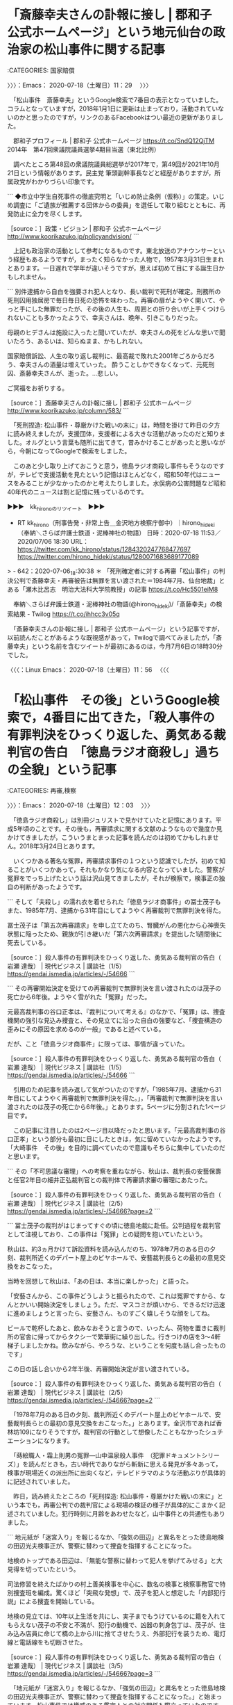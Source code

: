 * 「斎藤幸夫さんの訃報に接し | 郡和子 公式ホームページ」という地元仙台の政治家の松山事件に関する記事
  :LOGBOOK:
  CLOCK: [2020-07-18 土 11:29]--[2020-07-18 土 12:03] =>  0:34
  :END:

:CATEGORIES: 国家賠償

〉〉〉：Emacs： 2020-07-18（土曜日）11：29　 〉〉〉

　「松山事件　斎藤幸夫」というGoogle検索で7番目の表示となっていました。コラムとなっていますが，2018年1月1日に更新は止まっており，活動されていないのかと思ったのですが，リンクのあるFacebookはつい最近の更新がありました。

　郡和子プロフィール | 郡和子 公式ホームページ https://t.co/SndQ12QjTM 2014年　第47回衆議院議員選挙4期目当選（東北比例）

　調べたところ第48回の衆議院議員総選挙が2017年で，第49回が2021年10月21日という情報があります。民主党 筆頭副幹事長などと経歴がありますが，所属政党がわかりづらい印象です。

```
◆市立中学生自死事件の徹底究明と「いじめ防止条例（仮称）」の策定。いじめ調査に「ご遺族が推薦する団体からの委員」を選任して取り組むとともに、再発防止に全力を尽くします。

［source：］政策・ビジョン | 郡和子 公式ホームページ http://www.koorikazuko.jp/policyandvision/
```

　上記も政治家の活動として参考になるものです。東北放送のアナウンサーという経歴もあるようですが，まったく知らなかった人物で，1957年3月31日生まれとあります。一日遅れで学年が違いそうですが，思えば初めて目にする誕生日かもしれません。

```
別件逮捕から自白を強要され犯人となり、長い裁判で死刑が確定。刑務所の死刑囚用独居房で毎日毎日死の恐怖を味わった。再審の扉がようやく開いて、やっと手にした無罪だったが、その後の人生も、周囲との折り合いが上手くつけられないことも多かったようで、幸夫さんは、晩年、引きこもりだった。

母親のヒデさんは施設に入ったと聞いていたが、幸夫さんの死をどんな思いで聞いたろう、あるいは、知らぬまま、かもしれない。

国家賠償訴訟、人生の取り返し裁判に、最高裁で敗れた2001年ごろからだろう、幸夫さんの酒量は増えていった。
酔うことしかできなくなって、元死刑囚、斎藤幸夫さんが、逝った。…悲しい。

ご冥福をお祈りする。

［source：］斎藤幸夫さんの訃報に接し | 郡和子 公式ホームページ http://www.koorikazuko.jp/column/583/
```

　「死刑捏造: 松山事件・尊厳かけた戦いの末に」は，時間を掛けて昨日の夕方に読み終えましたが，支援団体，支援者による大きな活動があったのだと知りました。オルグという言葉も随所に出てきて，昔みかけることがあったと思いながら，今朝になってGoogleで検索をしました。

　このあと少し取り上げておこうと思う，徳島ラジオ商殺し事件もそうなのですが，テレビで支援活動を見たという記憶はほとんどなく，昭和50年代はニュースをみることが少なかったのかと考えたりしました。水俣病の公害問題など昭和40年代のニュースは割と記憶に残っているのです。

▶▶▶　kk_hironoのリツイート　▶▶▶  

- RT kk_hirono（刑事告発・非常上告＿金沢地方検察庁御中）｜hirono_hideki（奉納＼さらば弁護士鉄道・泥棒神社の物語） 日時：2020-07-18 11:53／2020/07/06 18:30 URL： https://twitter.com/kk_hirono/status/1284320247768477697 https://twitter.com/hirono_hideki/status/1280071683689177089  

> - 642：2020-07-06_18:30:38 ＊ 「死刑確定者に対する再審「松山事件」の判決公判で斎藤幸夫・再審被告は無罪を言い渡された＝1984年7月、仙台地裁」とある「瀬木比呂志　明治大法科大学院教授」の記事 https://t.co/Hc5501eiM8  

　奉納＼さらば弁護士鉄道・泥棒神社の物語(@hirono_hideki)/「斎藤幸夫」の検索結果 - Twilog https://t.co/ihhcc3v05q

　「斎藤幸夫さんの訃報に接し | 郡和子 公式ホームページ」という記事ですが，以前読んだことがあるような既視感があって，Twilogで調べてみましたが，「斎藤幸夫」という名前を含むツイートが最初にあるのは，今月7月6日の18時30分でした。

〈〈〈：Linux Emacs： 2020-07-18（土曜日）11：56 　〈〈〈

* 「松山事件　その後」というGoogle検索で，4番目に出てきた，「殺人事件の有罪判決をひっくり返した、勇気ある裁判官の告白　「徳島ラジオ商殺し」過ちの全貌」という記事
  :LOGBOOK:
  CLOCK: [2020-07-18 土 12:03]--[2020-07-18 土 12:57] =>  0:54
  :END:

:CATEGORIES: 再審,検察

〉〉〉：Emacs： 2020-07-18（土曜日）12：03　 〉〉〉

　「徳島ラジオ商殺し」は別冊ジュリストで見かけていたと記憶にあります。平成5年頃のことです。その後も，再審請求に関する文献のようなもので幾度か見かけてきましたが，こういうまとまった記事を読んだのは初めてかもしれません。2018年3月24日とあります。

　いくつかある著名な冤罪，再審請求事件の１つという認識でしたが，初めて知ることがいくつかあって，それもかなり気になる内容となっていました。警察が冤罪をでっち上げたという話は沢山見てきましたが，それが検察で，検事正の独自の判断があったようです。

```
そして「夫殺し」の濡れ衣を着せられた「徳島ラジオ商事件」の冨士茂子もまた、1985年7月、逮捕から31年目にしてようやく再審裁判で無罪判決を得た。

冨士茂子は「第五次再審請求」を申し立てたのち、腎臓がんの悪化から心神喪失状態に陥ったため、親族が引き継いだ「第六次再審請求」を提出した1週間後に死去している。

［source：］殺人事件の有罪判決をひっくり返した、勇気ある裁判官の告白（ 岩瀬 達哉） | 現代ビジネス | 講談社（1/5） https://gendai.ismedia.jp/articles/-/54666
```

```
その再審開始決定を受けての再審裁判で無罪判決を言い渡されたのは茂子の死亡から6年後。ようやく雪がれた「冤罪」だった。

元最高裁判事の谷口正孝は、『裁判について考える』のなかで、「冤罪」は、捜査機関の強引な見込み捜査と、その見立てに沿った自白の強要など、「捜査構造の歪みにその原因を求めるのが一般」であると述べている。

だが、こと「徳島ラジオ商事件」に限っては、事情が違っていた。

［source：］殺人事件の有罪判決をひっくり返した、勇気ある裁判官の告白（ 岩瀬 達哉） | 現代ビジネス | 講談社（1/5） https://gendai.ismedia.jp/articles/-/54666
```

　引用のため記事を読み返して気がついたのですが，「1985年7月、逮捕から31年目にしてようやく再審裁判で無罪判決を得た。」，「再審裁判で無罪判決を言い渡されたのは茂子の死亡から6年後。」とあります。5ページに分割された1ページ目です。

　この記事に注目したのは2ページ目以降だったと思います。「元最高裁判事の谷口正孝」という部分も最初に目にしたときは，気に留めていなかったようです。「大崎事件　その後」を目的に調べていたので意識もそちらに集中していたのだと思います。

```
その「不可思議な審理」への考察を重ねながら、秋山は、裁判長の安藝保壽と任官2年目の細井正弘裁判官との裁判体で再審請求審の審理にあたった。

［source：］殺人事件の有罪判決をひっくり返した、勇気ある裁判官の告白（ 岩瀬 達哉） | 現代ビジネス | 講談社（2/5） https://gendai.ismedia.jp/articles/-/54666?page=2
```

```
冨士茂子の裁判がはじまってすぐの頃に徳島地裁に赴任。公判過程を裁判官として注視しており、この事件は「冤罪」との疑問を抱いていたという。

秋山は、約3ヵ月かけて訴訟資料を読み込んだのち、1978年7月のある日の夕刻、裁判所近くのデパート屋上のビヤホールで、安藝裁判長らとの最初の意見交換をおこなった。

当時を回想して秋山は、「あの日は、本当に楽しかった」と語った。

「安藝さんから、この事件どうしようと振られたので、これは冤罪ですから、なんとかいい開始決定をしましょう。ただ、マスコミが煩いから、できるだけ迅速に進めましょうと言ったら、安藝さん、ものすごく嬉しそうな顔をしてね。

ビールで乾杯したあと、飲みなおそうと言うので、いったん、荷物を置きに裁判所の官舎に帰ってからタクシーで繁華街に繰り出した。行きつけの店を3～4軒梯子しましたかね。飲みながら、やろうな、ということを何度も話し合ったものです」

この日の話し合いから2年半後、再審開始決定が言い渡されている。

［source：］殺人事件の有罪判決をひっくり返した、勇気ある裁判官の告白（ 岩瀬 達哉） | 現代ビジネス | 講談社（2/5） https://gendai.ismedia.jp/articles/-/54666?page=2
```

　「1978年7月のある日の夕刻、裁判所近くのデパート屋上のビヤホールで、安藝裁判長らとの最初の意見交換をおこなった。」とあります。金沢市であれば香林坊109になりそうですが，裁判官の行動として想像したこともなかったシュチエーションになります。

　「蒔絵職人・霜上則男の冤罪―山中温泉殺人事件　（犯罪ドキュメントシリーズ）」を読んだときも，古い時代でありながら斬新に思える発見が多々あって，検事が現場近くの派出所に出向くなど，テレビドラマのような活動ぶりが具体的に記述されていました。

　昨日，読み終えたところの「死刑捏造: 松山事件・尊厳かけた戦いの末に」という本でも，再審公判での裁判官による現場の検証の様子が具体的にこまかく記述されていました。犯行時刻に月齢をあわせたなど，山中事件との共通性もありました。

```
地元紙が「迷宮入り」を報じるなか、「強気の田辺」と異名をとった徳島地検の田辺光夫検事正が、警察に替わって捜査を指揮することになった。

地検のトップである田辺は、「無能な警察に替わって犯人を挙げてみせる」と大見得を切っていたという。

司法修習を終えたばかりの村上善美検事を中心に、数名の検事と検察事務官で特別捜査班を編成。驚くほど「突飛な発想」で、茂子を犯人と想定した「内部犯行説」による捜査を開始している。

地検の見立ては、10年以上生活を共にし、実子までもうけているのに籍を入れてもらえない茂子の不安と不満が、犯行の動機で、凶器の刺身包丁は、茂子が、住み込み店員に命じて橋の上から川に捨てさせたうえ、外部犯行を装うため、電灯線と電話線をも切断させた。

［source：］殺人事件の有罪判決をひっくり返した、勇気ある裁判官の告白（ 岩瀬 達哉） | 現代ビジネス | 講談社（3/5） https://gendai.ismedia.jp/articles/-/54666?page=3
```

　「地元紙が「迷宮入り」を報じるなか、「強気の田辺」と異名をとった徳島地検の田辺光夫検事正が、警察に替わって捜査を指揮することになった。」と始まっています。松山事件では権威のある鑑定人との対立関係も際立っていたのですが，裁判官による考えの違いも際立っていました。　

冨士茂子 - Google 検索 https://t.co/9GGeRazPsW

　再審請求の請求人だった人物の名前で画像検索をおこなったのですが，これまで見たことのなかったような写真が大量に出てきました。それもずいぶん異様に映るものがあって，顔写真を大きなプラカードにしているらしいと分かったのですが，今見ると万歳の光景と一緒になっています。

　冨士茂子という名前は見覚えがあったのですが，殺人事件の犯人にはみえない顔写真で，「徳島ラジオ商殺し事件」というものものしい事件名に対するイメージも，ずいぶん変わったような気がします。ざっとみたところほとんどすべてが白黒写真のようです。

```
第一審・徳島地方裁判所は1956年4月18日、冨士に懲役13年の有罪判決を言い渡し、控訴審・高松高等裁判所も1957年12月21日に冨士の控訴を棄却する判決を言い渡した。冨士は上告したが、裁判費用が続かないため1958年5月10日に上告を取り下げ、懲役13年の判決が確定した。

その直後に店員が「検事に強要されて偽証した」と告白し、真犯人を名乗る人物が沼津警察署（静岡県警察）に自首したが、後に不起訴処分となる。冨士は、模範囚として服役しながら再審請求を始めた（第1〜3次再審請求）。1966年11月30日に仮出所。姉弟や市民団体の支援のもと再審請求を続けたが、第5次再審請求中の1979年11月15日に腎臓がんのため死去した。享年69(歳)。

［source：］徳島ラジオ商殺し事件 - Wikipedia https://ja.wikipedia.org/wiki/%E5%BE%B3%E5%B3%B6%E3%83%A9%E3%82%B8%E3%82%AA%E5%95%86%E6%AE%BA%E3%81%97%E4%BA%8B%E4%BB%B6
```

　上記に引用をしましたが，昭和41年に仮出所，第5次再審請求中の1979年11月15日に腎臓がんのため死去とあります。昭和54年になるので，やはりカラー写真がないのが不思議です。私は昭和51年頃，白黒カメラを買ってもらったのですが，すぐにカラーが主流になっていました。

〈〈〈：Linux Emacs： 2020-07-18（土曜日）12：51 　〈〈〈

* 「冨士は上告したが、裁判費用が続かないため1958年5月10日に上告を取り下げ、懲役13年の判決が確定した。」という死後再審無罪判決の徳島ラジオ商殺し事件
  :LOGBOOK:
  CLOCK: [2020-07-18 土 12:57]--[2020-07-18 土 14:06] =>  1:09
  :END:

:CATEGORIES: 再審,弁護士費用

〉〉〉：Emacs： 2020-07-18（土曜日）12：57　 〉〉〉

```
第一審・徳島地方裁判所は1956年4月18日、冨士に懲役13年の有罪判決を言い渡し、控訴審・高松高等裁判所も1957年12月21日に冨士の控訴を棄却する判決を言い渡した。冨士は上告したが、裁判費用が続かないため1958年5月10日に上告を取り下げ、懲役13年の判決が確定した。

［source：］徳島ラジオ商殺し事件 - Wikipedia https://ja.wikipedia.org/wiki/%E5%BE%B3%E5%B3%B6%E3%83%A9%E3%82%B8%E3%82%AA%E5%95%86%E6%AE%BA%E3%81%97%E4%BA%8B%E4%BB%B6
```

　上告審は書面審理になるので，独自の鑑定の依頼などなければ，裁判費用が続かないということはないように思いますし，裁判費用が続かないことを理由とした上訴（控訴，上告）の取り下げというのも，初めて聞いたように思います。

　事件は1953年11月5日とあるので，昭和28年になり，これまでの印象通りに古い時代の事件ですが，再審の開始が昭和55年12月13日，無罪判決が昭和60年7月9日となっていて意外に最近の裁判であったことを初めて知りました。昭和55年は私が11月に15歳になった年です。高校1年生です。

　まだ家にいることが多く，テレビを見ている時間も多かったと思う昭和55年ですが，再審開始というニュースを見た記憶は全くないと断言できます。

　滋賀県の日野町事件も死後の再審請求で開始決定が出ていましたが，即時抗告が出て確定はしていないはずかと思います。死後再審では横浜事件も2年ほど前になるのかテレビでニュースをみましたが，殺人事件の死後再審で無罪判決が出ていたと知ったのは，今日初めてではと思います。

　再審請求のなかでも，時代が古すぎるということもあってほとんど注目してこなかった徳島ラジオ商殺し事件ですが，この「冨士は上告したが、裁判費用が続かないため1958年5月10日に上告を取り下げ、懲役13年の判決が確定」という部分は，弁護士鉄道の歴史として気になる資料です。

〈〈〈：Linux Emacs： 2020-07-18（土曜日）13：57 　〈〈〈

* 再審無罪判決が昭和60年7月9日，それも死後6年目だったと知った「徳島ラジオ商殺し事件」
  :LOGBOOK:
  CLOCK: [2020-07-18 土 14:06]--[2020-07-18 土 15:52] =>  1:46
  :END:

:CATEGORIES: 再審,再審請求

〉〉〉：Emacs： 2020-07-18（土曜日）14：06　 〉〉〉

　これもTwilogで最初に確認をしておきたいと思います。

▶▶▶　kk_hironoのリツイート　▶▶▶  

- RT kk_hirono（刑事告発・非常上告＿金沢地方検察庁御中）｜kamo629782（かもん弓（鴨志田 祐美）） 日時：2020-07-18 14:07／2018/03/24 15:16 URL： https://twitter.com/kk_hirono/status/1284354072397508608 https://twitter.com/kamo629782/status/977428921468596224  

> 徳島ラジオ商殺し事件。 この事件で再審無罪判決が出たのは，再審請求人の冨士茂子さんが亡くなった後でした。 大崎事件の原口アヤ子さんを「第２の冨士茂子さん」にすることは，断じて許されない！  殺人事件の有罪判決をひっくり返した、勇気… https://t.co/j1n3SuvYOU  

▶▶▶　kk_hironoのリツイート　▶▶▶  

- RT kk_hirono（刑事告発・非常上告＿金沢地方検察庁御中）｜hirono_hideki（奉納＼さらば弁護士鉄道・泥棒神社の物語） 日時：2020-07-18 14:07／2018/03/27 23:54 URL： https://twitter.com/kk_hirono/status/1284354110733443072 https://twitter.com/hirono_hideki/status/978646355152261122  

> 徳島ラジオ商殺し事件、と大崎事件の検察の特別抗告を批判する鹿児島県弁護士会の会長声明、鴨志田裕美弁護士のツイートからの発見 | 奉納＼危険生物・弁護士脳汚染除去装置＼金沢地方検察庁御中 https://t.co/QDLUUZIdKI  

▶▶▶　kk_hironoのリツイート　▶▶▶  

- RT kk_hirono（刑事告発・非常上告＿金沢地方検察庁御中）｜hirono_hideki（奉納＼さらば弁護士鉄道・泥棒神社の物語） 日時：2020-07-18 14:07／2018/03/28 15:02 URL： https://twitter.com/kk_hirono/status/1284354173585076226 https://twitter.com/hirono_hideki/status/978874884871815170  

> 2018年03月27日23時48分の登録： 2018-03-27-徳島ラジオ商殺し事件、と大崎事件の検察の特別抗告を批判する鹿児島県弁護士会の会長声明、鴨志田裕美弁護士のツイートからの発見 https://t.co/awGq3dkvmO  

▶▶▶　kk_hironoのリツイート　▶▶▶  

- RT kk_hirono（刑事告発・非常上告＿金沢地方検察庁御中）｜hirono_hideki（奉納＼さらば弁護士鉄道・泥棒神社の物語） 日時：2020-07-18 14:08／2018/03/28 15:02 URL： https://twitter.com/kk_hirono/status/1284354259366973440 https://twitter.com/hirono_hideki/status/978874911757361152  

> 2018年03月28日00時00分の登録： 2018-03-27-徳島ラジオ商殺し事件、と大崎事件の検察の特別抗告を批判する鹿児島県弁護士会の会長声明、鴨志田裕美弁護士のツイートからの発見 https://t.co/fu3V37ItpN  

▶▶▶　kk_hironoのリツイート　▶▶▶  

- RT kk_hirono（刑事告発・非常上告＿金沢地方検察庁御中）｜hirono_hideki（奉納＼さらば弁護士鉄道・泥棒神社の物語） 日時：2020-07-18 14:08／2018/10/15 19:56 URL： https://twitter.com/kk_hirono/status/1284354318942916609 https://twitter.com/hirono_hideki/status/1051788969443094528  

> その頃、徳島ラジオ商殺し事件で富士茂子さんが何度も再審請求を棄却され無念のうちに亡くなった後遺族が起こした再審請求が認められて、日本で初めての死後再審開始の決定がありました。これに対して検察官が即時抗告をして抵抗しました。 https://t.co/u7TTZTcQNW  

　奉納＼さらば弁護士鉄道・泥棒神社の物語(@hirono_hideki)/「徳島ラジオ」の検索結果 - Twilog https://t.co/TR144osH2R

　どうも「殺人事件の有罪判決をひっくり返した、勇気ある裁判官の告白（ 岩瀬 達哉） | 現代ビジネス | 講談社（1/5）」という記事は以前に読んでいたものらしく，感想を記述していました。

```
少し長めに引用を行いましたが、昭和60年7月逮捕から31年目での6次目の再審請求、本人の死亡から6年後の再審請求無罪判決が出たということが理解できました。昭和の時代にも6次という再審請求があったというのも、これまでの再審請求に認識を変えるような意外な発見でした。

　時刻は21時17分ですが、NHKの21時のニュース番組で、落合洋司弁護士（東京弁護士会）が顔出しで出てきました。本日あった佐川氏の証人喚問に対するコメントでした。同じNHKで19時のニュース番組では何度か出演を見た記憶があるのですが、19時の番組で見たのは初めてかもしれません。

　落合洋司弁護士（東京弁護士会）といえば、徳島地検にいた当時の思い出話をブログで見ることが多く、それも大阪地検を中心とする検察の勢力と言うか人事関係での問題という話でした。

［source：］告発＼金沢地方検察庁＼最高検察庁＼法務省＼石川県警察御中： 2018-03-27-徳島ラジオ商殺し事件、と大崎事件の検察の特別抗告を批判する鹿児島県弁護士会の会長声明、鴨志田裕美弁護士のツイートからの発見 http://hirono2017kk.blogspot.com/2018/03/2018-03-27_28.html
```

　記事を丁寧に読み込むことはしていないので，見落とすがあるのかもしれないですが，検事正に触れた部分は見当たりませんでした。これは再捜査要請書＿警察庁・石川県警察御中（@kk_hirono）にツイートがあるかもしれません。

▶▶▶　kk_hironoのリツイート　▶▶▶  

- RT kk_hirono（刑事告発・非常上告＿金沢地方検察庁御中）｜kk_hirono（刑事告発・非常上告＿金沢地方検察庁御中） 日時：2020-07-18 14:20／2018/03/27 21:15 URL： https://twitter.com/kk_hirono/status/1284357342612451328 https://twitter.com/kk_hirono/status/978606476972339200  

> 少し長めに引用を行いましたが、昭和60年7月逮捕から31年目での6次目の再審請求、本人の死亡から6年後の再審請求無罪判決が出たということが理解できました。昭和の時代にも6次という再審請求があったというのも、これまでの再審請求に認識を変えるような意外な発見でした。  

　刑事告発・非常上告＿金沢地方検察庁御中(@kk_hirono)/「昭和60年7月逮捕から31年目での6次目の再審請求」の検索結果 - Twilog https://t.co/2kIzMZqAwh

　2018年3月27日のツイートとして記録されていました。21時15分40秒とあります。徳島ラジオ商殺し事件について，別に調べた形跡があるのか，確認しておきたいと思います。きっかけは鴨志田裕美弁護士のツイートにあったようですが，これも記憶には残っていませんでした。

奉納＼さらば弁護士鉄道・泥棒神社の物語(@hirono_hideki)/2018年03月27日 - Twilog https://t.co/dFjEe8Y1av

▶▶▶　kk_hironoのリツイート　▶▶▶  

- RT kk_hirono（刑事告発・非常上告＿金沢地方検察庁御中）｜Hideo_Ogura（小倉秀夫） 日時：2020-07-18 14:27／2018/03/27 18:18 URL： https://twitter.com/kk_hirono/status/1284358998678843392 https://twitter.com/Hideo_Ogura/status/978561810629517312  

> 大日本帝国の支配領域内での現地女性への人権侵害の歴史の研究に科研費が付いたと言うことであれば、別に問題はないと思うのですが、あのタイトルでそれをやってしまってよいのかという話だと思うんですよね。  

　小倉秀夫弁護士の気になるツイートを１つ発見しました。「あのタイトル」というのが気になりますが，思い出すことはありません。

奉納＼危険生物・弁護士脳汚染除去装置＼金沢地方検察庁御中: ツイートの記録資料：＼法務検察・石川県警察宛＼／小倉秀夫（@Hideo_Ogura）／”2018年03月27日”：24件 https://t.co/PHAUpH0Z0I

▶（21／24） TW Hideo_Ogura（小倉秀夫） 日時： 2018-03-27 18:18:00 +0900 URL： https://twitter.com/Hideo_Ogura/status/978561810629517312
> 大日本帝国の支配領域内での現地女性への人権侵害の歴史の研究に科研費が付いたと言うことであれば、別に問題はないと思うのですが、あのタイトルでそれをやってしまってよいのかという話だと思うんですよね。

　前後にそれとわかるツイートは見当たりませんでした。科研費というのも気になっています。

```
原告は大阪大の牟田（むた）和恵教授、同志社大の岡野八代教授、大阪府立大の伊田久美子教授、大阪市立大の古久保（ふるくぼ）さくら准教授で、ジェンダー論やフェミニズム論の研究者。１人あたり１１０万～６６０万円の賠償を求めている。

　４人は２０１４年から４年間、国から１７５５万円の助成（科研費）を受け、性の平等に向けた日本の女性運動や従軍慰安婦問題に関して共同研究をした。

　訴状によると、杉田議員は昨年３～７月、ツイッターやインターネットの番組、雑誌で牟田教授や岡野教授の名前を出し、この研究を批判。ツイッターには「国益に反する研究」「反日活動」「ねつ造」と書き込み、科研費が使われたことを問題だと指摘したという。動画番組でも、原告らが開いた研究目的のワークショップを「放送禁止用語を連発」と揶揄（やゆ）したと主張している。

［source：］「ねつ造」とつぶやかれた教授ら、杉田水脈議員を提訴：朝日新聞デジタル https://www.asahi.com/articles/ASM2D443DM2DPLZB00P.html
```

　記事は2019年2月12日ですが，「訴状によると、杉田議員は昨年３～７月、ツイッターやインターネットの番組、雑誌で牟田教授や岡野教授の名前を出し、この研究を批判。」とあるので，小倉秀夫弁護士のツイートの2018年3月27日とは時期は合いそうです。

```
科研（基盤B)「ジェンダー平等社会の実現に資する研究と運動の架橋とネットワーキング」研究グループの４名の共同研究者が杉田水脈衆院議員を名誉毀損で提訴しました。杉田議員は、「慰安婦」問題を扱った研究を「ねつ造」と決めつけ、フェミニズムへの無理解によって研究を貶め、経費使用に不正疑惑をかぶせ、さらに「反日」というレッテルを多用して「国益を損ねる」研究に科研費を助成することは問題だと、各種メディアで繰り返しました。
このような学問の自由への攻撃、学術研究への権力の介入を許さない裁判を支援するために、わたしたちは会を発足しました。支援の会のサポーターになっていただく事はじめ、ご寄付、情報拡散などのご協力をよろしくお願いいたします。

サポーターになっていただける方はこちらから ご寄付・カンパはこちら
Facebook：　https：//www.facebook.com/femikakenhi Twitter： 　@femikaken_shien

［source：］国会議員の科研費介入とフェミニズムバッシングを許さない裁判支援の会 http://kaken.fem.jp/
```

　ご寄付とカンパの違いがよくわからないのですが，昨日の夕方に読み終えた，「死刑捏造: 松山事件・尊厳かけた戦いの末に」もカンパのことが出てきて，今朝，その金額を確認しようと調べたのですが，見つけることが出来ませんでした。

　少し調べるとカンパはロシア語に語源があるらしく，資金集めと社会活動が結びついているようです。昭和50年代の前半に初めて聞いたように思いますが，近年余り見かけなくなった言葉のようにも思っていました。それがここ数日，よく目に付くようになりました。

▶▶▶　kk_hironoのリツイート　▶▶▶  

- RT kk_hirono（刑事告発・非常上告＿金沢地方検察庁御中）｜femikaken_shien（フェミ科研費裁判支援の会） 日時：2020-07-18 15:22／2020/06/12 14:17 URL： https://twitter.com/kk_hirono/status/1284372920953798662 https://twitter.com/femikaken_shien/status/1271310562421440512  

> 志田陽子さんには2月の提訴1周年イベント「フェミ科研費裁判から考える『表現の自由』と『学問の自由』」でお話していただきました！ 論文も、是非読ませていただきます！ https://t.co/inHjabzJRZ  

▶▶▶　kk_hironoのリツイート　▶▶▶  

- RT kk_hirono（刑事告発・非常上告＿金沢地方検察庁御中）｜YoksidSinger（志田陽子YokoShida） 日時：2020-07-18 15:22／2020/06/12 01:46 URL： https://twitter.com/kk_hirono/status/1284372986905063424 https://twitter.com/YoksidSinger/status/1271121678211231744  

> αシノドスに拙稿を掲載していただきました。長いのをそのまま採用していただき、感謝です。名誉毀損に関して書かせていただきました。 https://t.co/4BnvNVUP7J  

▶▶▶　kk_hironoのリツイート　▶▶▶  

- RT kk_hirono（刑事告発・非常上告＿金沢地方検察庁御中）｜femikaken_shien（フェミ科研費裁判支援の会） 日時：2020-07-18 15:23／2020/04/16 13:11 URL： https://twitter.com/kk_hirono/status/1284373156363333635 https://twitter.com/femikaken_shien/status/1250637823603961856  

> 「ウーマン・リブから生まれてきた、女性の身体、セクシュアリティー、性暴力や生殖をめぐる問題を、大きな社会構造のなかでの事象として、〈個人的なことは、政治的〉だと訴えてきた、多くの女性たちの闘いを、わたしたちはこの裁判闘争でしっかりと訴えたいと思っています。」  

　「ウーマン・リブ」というのは，ずいぶん前に見聞きした言葉だと思いますが，もう20年から30年，見たことがなかったきがします。

```
運動のきっかけは、1960年代後半の全共闘運動にある。

最もラジカルに既成秩序の打破を訴えた全共闘運動においてさえ、街頭デモに繰り出すのは男子学生、女子大生はキャンパスの中でおにぎり作りに従事させられたことから、「女性は男の奴隷ではない」との主張が生まれた。

また学園祭の定番であるミス・コンテストを、男の視点による美醜で女性を評価するのは女性差別に当たるとして、これを中止に追い込んだ。

［source：］ウーマンリブ運動 - Wikipedia https://ja.wikipedia.org/wiki/%E3%82%A6%E3%83%BC%E3%83%9E%E3%83%B3%E3%83%AA%E3%83%96%E9%81%8B%E5%8B%95
```

　　ウーマンリブは女性解放運動とあります。フェミニズムは小倉秀夫弁護士のツイートでよく見かけてきたものですが，リンクにマウスポインターを合わせると，「女性解放思想およびこの思想に基づく社会運動の総称」などと出てきました。

　「1960年代後半から1970年代前半にかけて、主として欧米や日本などの先進国において起こった女性解放運動である[1]。」が，ウーマンリブ運動とあります。時代背景を含め，冤罪問題に共通したものを感じたところです。

　昨日の夕方読み終えた，「死刑捏造: 松山事件・尊厳かけた戦いの末に」で印象的だったのは，長女の人生でした。釜石市で結婚生活していたのが，松山事件をきっかけに離婚や，名古屋などでの生活に変わったとありました。

〈〈〈：Linux Emacs： 2020-07-18（土曜日）15：45 　〈〈〈

* 「死刑捏造: 松山事件・尊厳かけた戦いの末に」の313ページ，通夜会場で「家族の防波堤になったタミ子に次女が感謝した。」とある救援活動や弁護団らとの関係
  :LOGBOOK:
  CLOCK: [2020-07-18 土 15:52]
  :END:

:CATEGORIES: 再審,国家賠償

〉〉〉：Emacs： 2020-07-18（土曜日）15：52　 〉〉〉

　「死刑捏造: 松山事件・尊厳かけた戦いの末に」は，「第十四章　晩年と死」が305ページ目で，あとがきのような「おわりに」を含めた最終ページが317ページとなっています。この12ページの間に，検察の控訴断念による無罪判決確定後のことが書いてあります。

　無罪判決が出たのが昭和59年7月11日，控訴期限は長くて14日なのでしょう。意識不明で発見されたのが平成18年7月3日，翌7月4日午前2時13分に死去，享年75とあります。

　私の知る範囲で，再審で無罪になって，釈放後に普通に社会生活を送れた人はおらず，まるで人生の墓場をみるような思いもあるのですが，この松山事件は家族の救援活動が熱心で大きかっただけに，考えさせられることが多く，それが被害者安藤文さん家族とも重なることがあります。

　今朝見つけて，すでに取り上げている仙台市の女性政治家のコラムにも，国家賠償のことが書いてありました。

 - 678：2020-07-18_11:56:48 ＊ 「斎藤幸夫さんの訃報に接し | 郡和子 公式ホームページ」という地元仙台の政治家の松山事件に関する記事 https://hirono-hideki.hatenadiary.jp/entry/2020/07/18/115646

```
幸夫さんの人生は何だったんだろう。
別件逮捕から自白を強要され犯人となり、長い裁判で死刑が確定。刑務所の死刑囚用独居房で毎日毎日死の恐怖を味わった。再審の扉がようやく開いて、やっと手にした無罪だったが、その後の人生も、周囲との折り合いが上手くつけられないことも多かったようで、幸夫さんは、晩年、引きこもりだった。

母親のヒデさんは施設に入ったと聞いていたが、幸夫さんの死をどんな思いで聞いたろう、あるいは、知らぬまま、かもしれない。

国家賠償訴訟、人生の取り返し裁判に、最高裁で敗れた2001年ごろからだろう、幸夫さんの酒量は増えていった。
酔うことしかできなくなって、元死刑囚、斎藤幸夫さんが、逝った。…悲しい。

ご冥福をお祈りする。

［source：］斎藤幸夫さんの訃報に接し | 郡和子 公式ホームページ http://www.koorikazuko.jp/column/583/
```

　「国家賠償訴訟、人生の取り返し裁判に、最高裁で敗れた2001年ごろからだろう、幸夫さんの酒量は増えていった。酔うことしかできなくなって、元死刑囚、斎藤幸夫さんが、逝った。…悲しい。」とあります。　

 - 674：2020-07-17_00:58:38 ＊ 「仙台地方裁判所 昭和６０年（ワ）８３２号 判決」という松山事件の国家賠償請求棄却判決 https://hirono-hideki.hatenadiary.jp/entry/2020/07/17/005837

　上記のエントリーとして取り上げていますが，「仙台地方裁判所 昭和６０年（ワ）８３２号 判決」とあります。よく考えていなかったのですが，この事件番号というのは受理された年のことだと思います。

　「（ワ）」というのは事件の種別ですが，再審請求の場合は「（た）」となっていました。私の場合は，それがすべて「金沢地方裁判所平成○年（た）1号」などとなっていました。

　通常，判決は言い渡しの公判期日で表現されるのですが，事件番号となっているので勘違いする人もいそうです。そういう私も，判決日のことかと思っていたのですが，昭和59年7月11日の再審無罪判決で，翌年の昭和60年に国賠の判決が出るのは早すぎるとは思っていました。

```
以上のとおりであるから、争訟についての裁判が国家賠償法上違法であるといえるのは、裁判官が違法又は不当な目的をもって裁判をしたなど、裁判官がその付与された権限の趣旨に明らかに背いてこれを行使したものと認めうるような特別の事情がある場合である必要があるというべきであり、このことは、刑事事件において再審により無罪判決の確定した場合の原確定判決においても同様である（平成二年七月二〇日最高裁判所第二小法廷判決・民集四四巻五号九三八頁）。

2 　検討

右1に従って、原告らが違法であると主張する確定第一審、確定控訴審及び確定上告審各裁判所の審理判断に関する事実を見るならば、いずれも、裁判官が違法又は不当な目的をもって裁判をしたなど、裁判官がその付与された権限の趣旨に明らかに背いてこれを行使したものと認めうるような特別の事情があるものとは認められないから、右原告らの主張を採用することはできない。

五結論

以上のとおり、松山事件について、警察職員による捜査、検察官による捜査、公訴の提起追行、裁判所による裁判のいずれにおいても、違法があったと認めることはできないから、その他の主張事実について判断するまでもなく、原告らの請求は理由がない。

よって原告らの請求を棄却することとし、訴訟費用の負担につき民訴法八九条、九三条を適用して、主文のとおり判決する。

（裁判長裁判官岩井康倶　裁判官吉野孝義及び裁判官針塚遵は、転補のため署名押印できない。裁判長裁判官岩井康倶）

［source：］仙台地方裁判所 昭和６０年（ワ）８３２号 判決 - 大判例 https://daihanrei.com/l/%E4%BB%99%E5%8F%B0%E5%9C%B0%E6%96%B9%E8%A3%81%E5%88%A4%E6%89%80%20%E6%98%AD%E5%92%8C%EF%BC%96%EF%BC%90%E5%B9%B4%EF%BC%88%E3%83%AF%EF%BC%89%EF%BC%98%EF%BC%93%EF%BC%92%E5%8F%B7%20%E5%88%A4%E6%B1%BA
```

　上記に，「以上のとおり、松山事件について」から始まる締めくくりの部分を引用しました。通常，判決文には裁判官の名前と一緒に，日付があると思うのですが，それが見当たりません。

　ちょっと忘れていたのですが，他にもありえない記載がこの判決文にはありました。「刑事事件において再審により無罪判決の確定した場合の原確定判決においても同様である（平成二年七月二〇日最高裁判所第二小法廷判決・民集四四巻五号九三八頁）。」という部分です。

　と書いたところで，間違いに気が付きました。「平成二年七月二〇日最高裁判所第二小法廷判決」とあるのですが，私にはこれがずっと「令和二年」と見えていたのです。魔法に掛かっていたような不思議な気分です。

　令和二年のつもりで読み直したところ，「七月二〇日」となっていて，今日の日付が7月18日なのでまだ訪れていない未来の日付だと気が付きました。

　このページは「大判例」となっていて，末尾に次の断り書きがあります。これを読むのは2回目になると思うのですが，1回目も重要と思わせる大発見の判例でした。山中事件の控訴審判決になります。最高裁の差し戻し前，一審の死刑判決を支持した控訴審判決です。

```
「大判例」は２０世紀で日本国憲法下の裁判例のうち，公刊物に掲載されたものをまとめたインターネット判例集です。原則として公刊されたものをそのまま載せています。

憲法により判決は公開とされており，法曹および法律研究者に利用されているものです。その公共性と平等主義の観点から，送信防止措置または改変には一切応じませんのでご了承ください。

［source：］仙台地方裁判所 昭和６０年（ワ）８３２号 判決 - 大判例 https://daihanrei.com/l/%E4%BB%99%E5%8F%B0%E5%9C%B0%E6%96%B9%E8%A3%81%E5%88%A4%E6%89%80%20%E6%98%AD%E5%92%8C%EF%BC%96%EF%BC%90%E5%B9%B4%EF%BC%88%E3%83%AF%EF%BC%89%EF%BC%98%EF%BC%93%EF%BC%92%E5%8F%B7%20%E5%88%A4%E6%B1%BA
```

▶▶▶　kk_hironoのリツイート　▶▶▶  

- RT kk_hirono（刑事告発・非常上告＿金沢地方検察庁御中）｜kk_hirono（刑事告発・非常上告＿金沢地方検察庁御中） 日時：2020-07-18 16:40／2019/10/13 12:24 URL： https://twitter.com/kk_hirono/status/1284392589332897792 https://twitter.com/kk_hirono/status/1183221878321606657  

> » 奈良地方裁判所 平成６年（わ）３９３号 判決 - 大判例 https://t.co/city0eIapl  

▶▶▶　kk_hironoのリツイート　▶▶▶  

- RT kk_hirono（刑事告発・非常上告＿金沢地方検察庁御中）｜kk_hirono（刑事告発・非常上告＿金沢地方検察庁御中） 日時：2020-07-18 16:40／2020/06/19 15:56 URL： https://twitter.com/kk_hirono/status/1284392615899574272 https://twitter.com/kk_hirono/status/1273872193768656896  

> » 富山地方裁判所 昭和５５年（わ）１２８号 判決 - 大判例 https://t.co/wuWfuFcIPZ  

▶▶▶　kk_hironoのリツイート　▶▶▶  

- RT kk_hirono（刑事告発・非常上告＿金沢地方検察庁御中）｜kk_hirono（刑事告発・非常上告＿金沢地方検察庁御中） 日時：2020-07-18 16:40／2020/07/15 22:57 URL： https://twitter.com/kk_hirono/status/1284392648208347136 https://twitter.com/kk_hirono/status/1283400328054837252  

> 仙台地方裁判所 昭和６０年（ワ）８３２号 判決 - 大判例 https://t.co/rCdMj6T0WU (一)　原告甲野一夫（以下「原告一夫」という。）は、昭和六年三月一六日生の男子であり、原告甲野春子（以下「原告春子」という… https://t.co/mUxkTHD4em  

奉納＼さらば弁護士鉄道・泥棒神社の物語(@hirono_hideki)/「大判例」の検索結果 - Twilog https://t.co/mOfTGQoeSO ツイートが見つかりませんでした

刑事告発・非常上告＿金沢地方検察庁御中(@kk_hirono)/「大判例」の検索結果 - Twilog https://t.co/PKZtPBD9WT

　奉納＼さらば弁護士鉄道・泥棒神社の物語(@hirono_hideki)には該当がなく，再捜査要請書＿警察庁・石川県警察御中（@kk_hirono）には奈良地裁が2019年10月13日のツイートとして，富山地裁が2020年6月19日のツイートとしてありますが，山中事件は見当たりません。

　奈良地裁の判例は，事件の内容が無関係で「大島忠郁」という人物の検索で見つけメモをしていたようです。奈良で心当たりのある事件は，警察が医師を拷問死させたとされる事件の関連しか思い当たるものがなかったのですが，平成6年は明らかにおかしいと思いました。

　富山地裁の判例は，富山・長野連続女性誘拐殺人事件の判決でした。「被告人宮﨑知子を死刑に処する。」，「被告人北野宏は無罪。」とあります。こういう複数の被告人の名前のある主文は，初めてみたとも思ったのですが，前にも目にしながら気に留めていなかったようです。

名古屋高等裁判所金沢支部 昭和５０年（う）１８２号 判決 - 大判例 https://t.co/y0lJL2kERE

　ページタイトルに「大判例」とあるのですが，Twilogに記録がなかったのは不思議です。しかし，この検索で，最高裁の差し戻し後の名古屋高裁金沢支部判決もあるらしいことがわかりました。このあと内容を確認します。

名古屋高等裁判所 平成元年（う）１８２号 判決 - 大判例 https://t.co/2fwPL99Rqs

〈〈〈：Linux Emacs： 2020-07-18（土曜日）23：47 　〈〈〈

